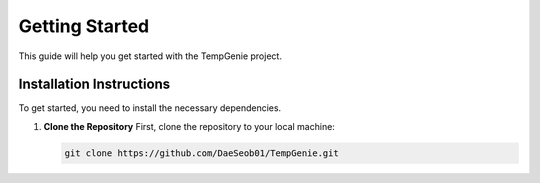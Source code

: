 Getting Started
===============

This guide will help you get started with the TempGenie project.

Installation Instructions
-------------------------

To get started, you need to install the necessary dependencies.

1. **Clone the Repository**  
   First, clone the repository to your local machine:

   .. code-block:: bash

       git clone https://github.com/DaeSeob01/TempGenie.git
